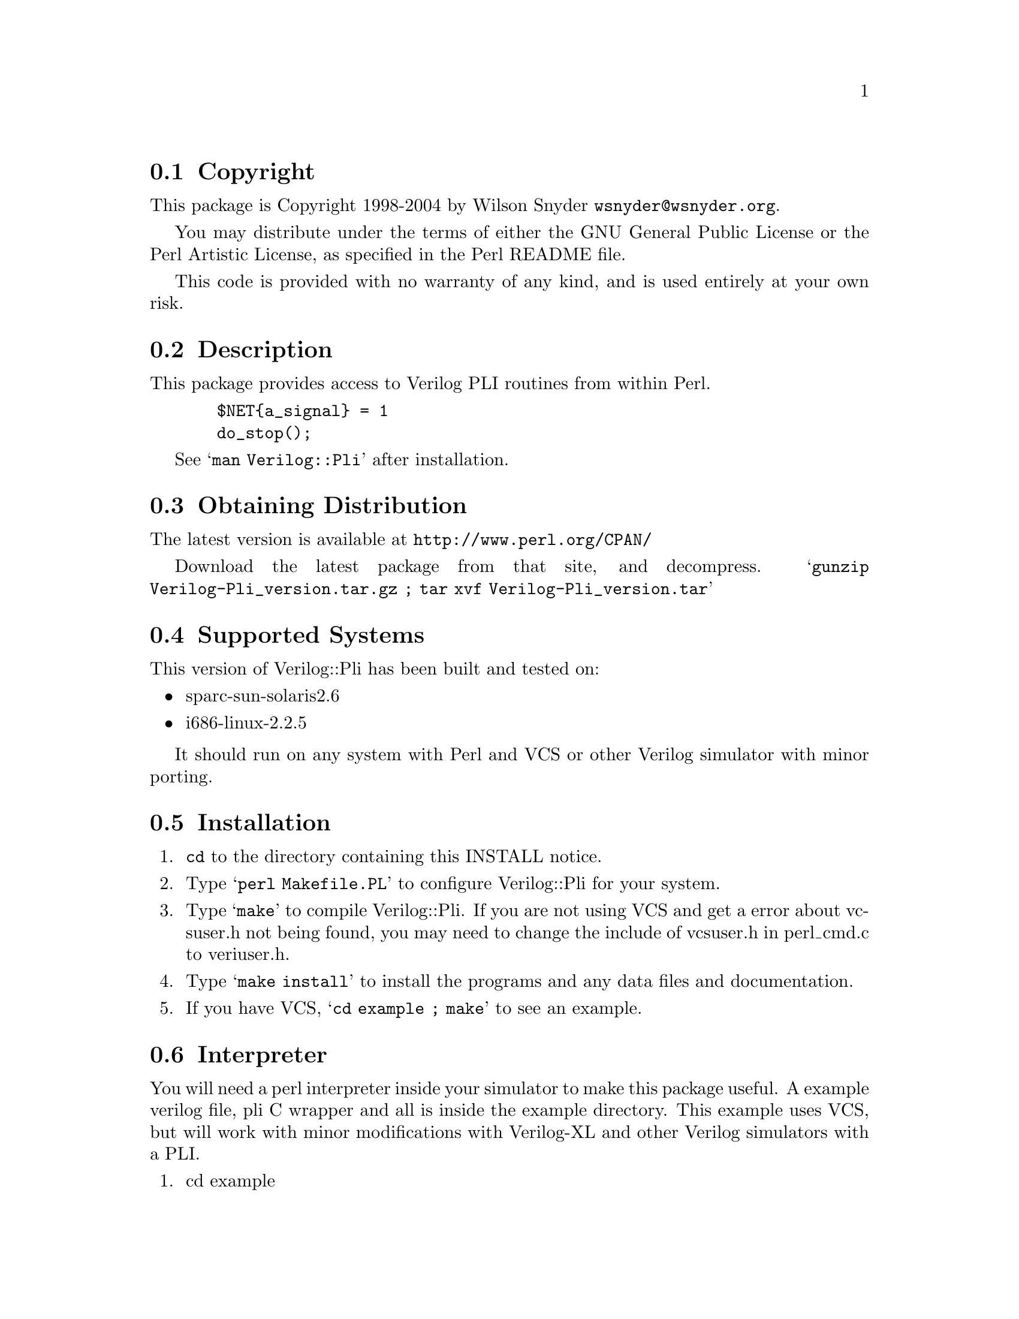 \input texinfo @c -*-texinfo-*-
@c %**start of header
@setfilename readme.info
@settitle Perl Verilog::Pli Installation
@c %**end of header

@c $Id: readme.texi,v 1.12 2004/01/27 19:11:43 wsnyder Exp $
@c DESCRIPTION: TexInfo: DOCUMENT source run through texinfo to produce README file
@c Use 'make README' to produce the output file

@node Top, Copyright, (dir), (dir)

This is the Verilog::Pli Perl Package.

@menu
* Copyright::                   
* Description::                 
* Obtaining Distribution::      
* Supported Systems::           
* Installation::                
@end menu

@node Copyright, Description, Top, Top
@section Copyright

This package is Copyright 1998-2004 by Wilson Snyder @email{wsnyder@@wsnyder.org}.

You may distribute under the terms of either the GNU General Public
License or the Perl Artistic License, as specified in the Perl README
file.

This code is provided with no warranty of any kind, and is used entirely at
your own risk.

@node Description, Obtaining Distribution, Copyright, Top
@section Description

This package provides access to Verilog PLI routines from within Perl.

@example
  $NET@{a_signal@} = 1
  do_stop();
@end example

See @samp{man Verilog::Pli} after installation.

@node Obtaining Distribution, Supported Systems, Description, Top
@section Obtaining Distribution

The latest version is available at 
@uref{http://www.perl.org/CPAN/}

Download the latest package from that site, and decompress.
@samp{gunzip Verilog-Pli_version.tar.gz ; tar xvf Verilog-Pli_version.tar}

@node Supported Systems, Installation, Obtaining Distribution, Top
@section Supported Systems

This version of Verilog::Pli has been built and tested on:

@itemize @bullet
@item sparc-sun-solaris2.6
@item i686-linux-2.2.5
@end itemize

It should run on any system with Perl and VCS or other Verilog simulator
with minor porting.

@node Installation, Interpreter, Supported Systems, Top
@section Installation

@enumerate
@item
@code{cd} to the directory containing this INSTALL notice.

@item
Type @samp{perl Makefile.PL} to configure Verilog::Pli for your system.

@item
Type @samp{make} to compile Verilog::Pli.  If you are not using VCS
and get a error about vcsuser.h not being found, you may need to
change the include of vcsuser.h in perl_cmd.c to veriuser.h.

@item
Type @samp{make install} to install the programs and any data files and
documentation.

@item
If you have VCS, @samp{cd example ; make} to see an example.

@end enumerate

@node Interpreter,  , Installation, Top
@section Interpreter

You will need a perl interpreter inside your simulator to make this
package useful.  A example verilog file, pli C wrapper and all is inside
the example directory.  This example uses VCS, but will work with minor
modifications with Verilog-XL and other Verilog simulators with a PLI.

@enumerate
@item
cd example

@item
make

@end enumerate

Thanks to Tom Kraljevic @email{tomk@@titanic.Abrizio.COM} for this
example.


